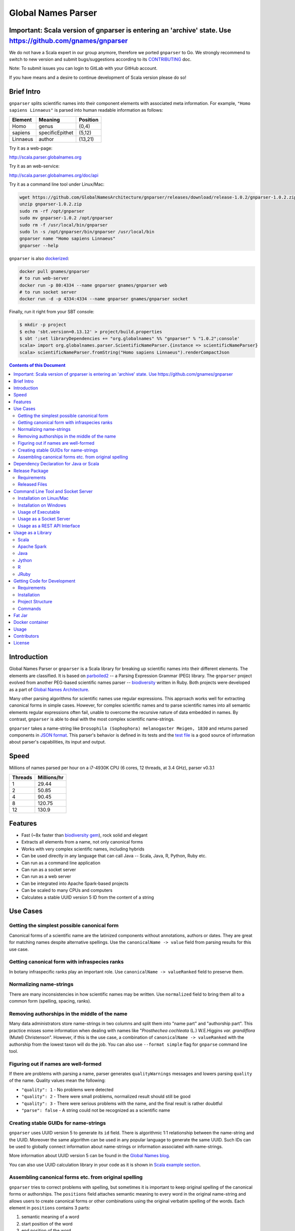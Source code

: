 Global Names Parser
===================

.. image:: https://circleci.com/gh/GlobalNamesArchitecture/gnparser.svg?style=svg
    :target: https://circleci.com/gh/GlobalNamesArchitecture/gnparser
    
Important: Scala version of gnparser is entering an 'archive' state. Use https://github.com/gnames/gnparser
-----------------------------------------------------------------------------------------------------------

We do not have a Scala expert in our group anymore, therefore we ported ``gnparser`` to Go. We 
strongly recommend to switch to new version and submit bugs/suggestions according to its
`CONTRIBUTING <https://github.com/gnames/gnparser/blob/master/CONTRIBUTING.md>`_ doc. 

Note: To submit issues you can login to GitLab with your GitHub account.

If you have means and a desire to continue development of Scala version please do so!

Brief Intro
-----------

``gnparser`` splits scientific names into their component elements with associated meta information.
For example, ``"Homo sapiens Linnaeus"`` is parsed into human readable information as follows:

========  ================  ========
Element   Meaning           Position
========  ================  ========
Homo      genus             (0,4)
sapiens   specificEpithet   (5,12)
Linnaeus  author            (13,21)
========  ================  ========

Try it as a web-page:

`http://scala.parser.globalnames.org <http://scala.parser.globalnames.org>`_

Try it as an web-service:

`http://scala.parser.globalnames.org/doc/api <http://scala.parser.globalnames.org/doc/api>`_

Try it as a command line tool under Linux/Mac:

.. code:: bash

    wget https://github.com/GlobalNamesArchitecture/gnparser/releases/download/release-1.0.2/gnparser-1.0.2.zip
    unzip gnparser-1.0.2.zip
    sudo rm -rf /opt/gnparser
    sudo mv gnparser-1.0.2 /opt/gnparser
    sudo rm -f /usr/local/bin/gnparser
    sudo ln -s /opt/gnparser/bin/gnparser /usr/local/bin
    gnparser name "Homo sapiens Linnaeus"
    gnparser --help

``gnparser`` is also `dockerized <https://hub.docker.com/r/gnames/gnparser>`_:

.. code:: bash

    docker pull gnames/gnparser
    # to run web-server
    docker run -p 80:4334 --name gnparser gnames/gnparser web
    # to run socket server
    docker run -d -p 4334:4334 --name gnparser gnames/gnparser socket

Finally, run it right from your SBT console:

.. code:: bash

    $ mkdir -p project
    $ echo 'sbt.version=0.13.12' > project/build.properties
    $ sbt ';set libraryDependencies += "org.globalnames" %% "gnparser" % "1.0.2";console'
    scala> import org.globalnames.parser.ScientificNameParser.{instance => scientificNameParser}
    scala> scientificNameParser.fromString("Homo sapiens Linnaeus").renderCompactJson

.. contents:: Contents of this Document

Introduction
------------

Global Names Parser or ``gnparser`` is a Scala library for breaking up
scientific names into their different elements. The elements are classified.
It is based on `parboiled2 <http://parboiled2.org>`_ -- a Parsing Expression
Grammar (PEG) library. The ``gnparser`` project evolved from another PEG-based
scientific names parser --
`biodiversity <https://github.com/GlobalNamesArchitecture/biodiversity>`_
written in Ruby. Both projects were developed as a part of `Global Names
Architecture <http://globalnames.org>`_.

Many other parsing algorithms for scientific names use regular expressions.
This approach works well for extracting canonical forms in simple cases.
However, for complex scientific names and to parse scientific names into
all semantic elements regular expressions often fail, unable to overcome
the recursive nature of data embedded in names. By contrast, ``gnparser``
is able to deal with the most complex scientific name-strings.

``gnparser`` takes a name-string like
``Drosophila (Sophophora) melanogaster Meigen, 1830`` and returns parsed
components in
`JSON format <http://scala.parser.globalnames.org/?q=Drosophila+%28Sophophora%29+melanogaster+Meigen%2C+1830>`_.
This parser's behavior is defined in its tests and the `test
file <https://github.com/GlobalNamesArchitecture/gnparser/blob/master/parser-render/src/test/resources/test_data.txt>`_
is a good source of information about parser's capabilities, its input and output.

Speed
-----

Millions of names parsed per hour on a i7-4930K CPU
(6 cores, 12 threads, at 3.4 GHz), parser v0.3.1

========  ================
Threads   Millions/hr
========  ================
1         29.44
2         50.85
4         90.45
8         120.75
12        130.9
========  ================

Features
--------

-  Fast (~8x faster than `biodiversity gem <https://github.com/GlobalNamesArchitecture/biodiversity>`_),
   rock solid and elegant
-  Extracts all elements from a name, not only canonical forms
-  Works with very complex scientific names, including hybrids
-  Can be used directly in any language that can call Java -- Scala,
   Java, R, Python, Ruby etc.
-  Can run as a command line application
-  Can run as a socket server
-  Can run as a web server
-  Can be integrated into Apache Spark-based projects
-  Can be scaled to many CPUs and computers
-  Calculates a stable UUID version 5 ID from the content of a string

Use Cases
---------

Getting the simplest possible canonical form
~~~~~~~~~~~~~~~~~~~~~~~~~~~~~~~~~~~~~~~~~~~~

Canonical forms of a scientific name are the latinized components without
annotations, authors or dates. They are great for matching names despite
alternative spellings. Use the ``canonicalName -> value`` field from parsing
results for this use case.

Getting canonical form with infraspecies ranks
~~~~~~~~~~~~~~~~~~~~~~~~~~~~~~~~~~~~~~~~~~~~~~

In botany infraspecific ranks play an important role. Use
``canonicalName -> valueRanked`` field to preserve them.

Normalizing name-strings
~~~~~~~~~~~~~~~~~~~~~~~~

There are many inconsistencies in how scientific names may be written.
Use ``normalized`` field to bring them all to a common form (spelling, spacing,
ranks).

Removing authorships in the middle of the name
~~~~~~~~~~~~~~~~~~~~~~~~~~~~~~~~~~~~~~~~~~~~~~

Many data administrators store name-strings in two columns and split
them into "name part" and "authorship part". This practice misses some
information when dealing with names like
"*Prosthechea cochleata* (L.) W.E.Higgins *var. grandiflora*
(Mutel) Christenson". However, if this is the use case, a combination of
``canonicalName -> valueRanked`` with the authorship from the lowest taxon
will do the job. You can also use ``--format simple`` flag
for ``gnparse`` command line tool.

Figuring out if names are well-formed
~~~~~~~~~~~~~~~~~~~~~~~~~~~~~~~~~~~~~

If there are problems with parsing a name, parser generates
``qualityWarnings`` messages and lowers parsing ``quality`` of the name.
Quality values mean the following:

-  ``"quality": 1`` - No problems were detected
-  ``"quality": 2`` - There were small problems, normalized result
   should still be good
-  ``"quality": 3`` - There were serious problems with the name, and the
   final result is rather doubtful
-  ``"parse": false`` - A string could not be recognized as a scientific
   name

Creating stable GUIDs for name-strings
~~~~~~~~~~~~~~~~~~~~~~~~~~~~~~~~~~~~~~

``gnparser`` uses UUID version 5 to generate its ``id`` field.
There is algorithmic 1:1 relationship between the name-string and the UUID.
Moreover the same algorithm can be used in any popular language to
generate the same UUID. Such IDs can be used to globally connect information
about name-strings or information associated with name-strings.

More information about UUID version 5 can be found in the `Global Names
blog <http://globalnames.org/news/2015/05/31/gn-uuid-0-5-0/>`_.

You can also use UUID calculation library in your code as it is shown in
`Scala example section <#scala>`_.

Assembling canonical forms etc. from original spelling
~~~~~~~~~~~~~~~~~~~~~~~~~~~~~~~~~~~~~~~~~~~~~~~~~~~~~~

``gnparser`` tries to correct problems with spelling, but sometimes it is
important to keep original spelling of the canonical forms or authorships.
The ``positions`` field attaches semantic meaning to every word in the
original name-string and allows users to create canonical forms or other
combinations using the original verbatim spelling of the words. Each element
in ``positions`` contains 3 parts:

1. semantic meaning of a word
2. start position of the word
3. end position of the word

For example ``["specificEpithet", 6, 11]`` means that a specific epithet starts
at 6th character and ends *before* 11th character of the string.

Dependency Declaration for Java or Scala
----------------------------------------

The artifacts for ``gnparser`` are located on `Maven
Central <http://search.maven.org/#search%7Cga%7C1%7Cgnparser>`_ and can
be set as a dependency in following ways:

SBT:

.. code:: Scala

    libraryDependencies += "org.globalnames" %% "gnparser" % "1.0.2"

Maven:

.. code:: xml

    <dependency>
        <groupId>org.globalnames</groupId>
        <artifactId>gnparser_2.11</artifactId>
        <version>1.0.2</version>
    </dependency>

    <dependency>
        <groupId>org.globalnames</groupId>
        <artifactId>gnparser_2.10</artifactId>
        <version>1.0.2</version>
    </dependency>

Release Package
---------------

`Release
package <https://github.com/GlobalNamesArchitecture/gnparser/releases/tag/release-1.0.2>`_
should be sufficient for all usages but development. It is not needed
for including ``gnparser`` into Java or Scala code -- `declare dependency
instead <#dependency-declaration-for-java-or-scala>`_.

Requirements
~~~~~~~~~~~~

Java Run Environment (JRE) version >= 1.6 (>= 1.8 for `runner` project)

Released Files
~~~~~~~~~~~~~~

===============================   ===============================================
File                              Description
===============================   ===============================================
``gnparser-1.0.2.zip``            `Command line tool, web and socket
                                  server <#command-line-tool-and-socket-server>`_
``release-1.0.2.zip``             Source code's zip file
``release-1.0.2.tar.gz``          Source code's tar file
===============================   ===============================================

Command Line Tool and Socket Server
-----------------------------------

Installation on Linux/Mac
~~~~~~~~~~~~~~~~~~~~~~~~~

.. code:: bash

    wget https://github.com/GlobalNamesArchitecture/gnparser/releases/download/release-1.0.2/gnparser-1.0.2.zip
    unzip gnparser-1.0.2.zip
    sudo rm -rf /opt/gnparser
    sudo mv gnparser-1.0.2 /opt/gnparser
    sudo rm -f /usr/local/bin/gnparser
    sudo ln -s /opt/gnparser/bin/gnparser /usr/local/bin

Installation on Windows
~~~~~~~~~~~~~~~~~~~~~~~

1. Download
   `gnparser-1.0.2.zip <https://github.com/GlobalNamesArchitecture/gnparser/releases/download/release-1.0.2/gnparser-1.0.2.zip>`_
2. Extract it to a place where you usually store program files
3. Update your `PATH <https://java.com/en/download/help/path.xml>`_ to
   point to bin subdirectory
4. Now you can use ``gnparser`` command provided by ``gnparser.bat``
   script from CMD

Usage of Executable
~~~~~~~~~~~~~~~~~~~

Note that ``gnparser`` loads Java runtime environment every time it is
called. As a result parsing one name at a time is **much** slower than
parsing many names from a file. When parsing large file expect rates of
6000-9000 name-strings per second on one CPU.

To parse one name

::

    gnparser name "Parus major Linnaeus, 1788"

To parse names from a file (one name per line)

::

    gnparser file --input file_with_names.txt [--output output_file.json --threads 8]

``file`` is the default command if no command is given. If you want to parse
very large number of name-strings using ``file`` subcommand, break data into
several files with about 500,000 name-strings in each. To parse names
from STDIN to STDOUT:

::

    cat file_with_names.txt | gnparser > file_with_parsed_names.txt

``gnparser`` accepts the flag ``--format`` (or simply ``-f``) that determines
the output representation. The values are ``simple`` for simple tab-delimited format,
``json-pretty`` and ``json-compact`` for the JSON extended pretty form and the compact form
correspondingly

To parse a name-string

::

    gnparser name "Parus major Linnaeus, 1788" --format simple


The `simple` format returns tab-delimited result with following fields:

* ID of the supplied name-string (generated by UUID5 algorithm)
* Supplied name-string verbatim
* Canonical form without ranks
* Canonical form with ranks
* Authorship (for the lowest rank only)
* Year
* Parsing quality (from 1 to 3, one being the best)

To see help

Note that ``gnparser -h``  shows the ``JVM`` help instead of ``gnparser`` help.

::

    gnparser --help

Usage as a Socket Server
~~~~~~~~~~~~~~~~~~~~~~~~

Use socket (TCP/IP) server when the ``gnparser`` library cannot be imported
directly by a programming language. Setting ``--port`` is optional, 4334
is the default port.

::

    gnparser socket --port 1234

To test the socket connection with command line:

::

    telnet localhost 1234

When you see your telnet prompt, enter a name and press ``Enter``.

To use (TCP/IP) socket server in your code find a ``socket`` library for
your language. There is a good chance it is included in the language's
core. For example in Ruby it would be:

.. code:: ruby

    require "socket"
    s = TCPSocket.open("0.0.0.0", 1234)
    s.write("Homo sapiens\n")
    s.gets

``gnparser`` TCP server can parse new-line delimited string in a single run.
It is more efficient to send several new-line delimited names at once through
the socket. ``gnparser`` server returns a string which contains new-line
delimited chunks, where each line is a JSON string for a corresponding input
name.

Example below also includes a safeguard for "back pressure" cases, where a
client application sends strings too fast. TCP server stores data temporarily
in buffers before processing, and buffers might get over-filled. At such
moment TCP server stops receiving new packets ("back pressure" situation) until
it empties its inner queue of messages. Because of that a client application
should monitor the count of sent bytes:

.. code:: ruby

    require "socket"
    require "json"

    socket = TCPSocket.open("0.0.0.0", 4334)

    open("names.txt").each_slice(100) do |slice|
      text = slice.join
      until socket.write(text) == text.bytes.size
        puts("Reading of a slice starting with #{slice[0]} failed. Retrying")
        str = socket.recv(10) until str.nil?
      end
      slice.each { puts(socket.gets) }
    end

Usage as a REST API Interface
~~~~~~~~~~~~~~~~~~~~~~~~~~~~~

Use web-server as an HTTP alternative to TCP/IP server. Setting ``--port`` is
optional, 4334 is the default port. To start web server in production mode on
http://0.0.0.0:9000

::

    gnparser web --port 9000

Make sure to CGI-escape name-strings for GET requests. An '&' character
needs to be converted to '%26'

-  ``GET /api?q=Aus+bus|Aus+bus+D.+%26+M.,+1870``
-  ``POST /api`` with request body of JSON array of strings

.. code:: ruby

    require 'json'
    require 'net/http'

    uri = URI('http://scala.parser.globalnames.org/api')
    http = Net::HTTP.new(uri.host, uri.port)
    http.use_ssl = true
    request = Net::HTTP::Post.new(uri, 'Content-Type' => 'application/json',
                                       'accept' => 'json')
    request.body = ['Solanum mariae Särkinen & S.Knapp',
                    'Ahmadiago Vánky 2004'].to_json
    response = http.request(request)

Usage as a Library
------------------

Several languages are supported either natively or by running their
JVM-based versions. The `examples folder </examples>`_ provides scientific
name parsing code snippets for Scala, Java, Jython, JRuby and R
languages.

To avoid declaring multiple dependencies Jython, JRuby and R need a
`reference gnparser fat-jar <#fat-jar>`_.

If you decide to follow examples get the code from the
`release <https://github.com/GlobalNamesArchitecture/gnparser/releases/tag/release-1.0.2>`_
or `clone it from GitHub <#getting-code-for-development>`_

Scala
~~~~~

`Scala
example </examples/java-scala/src/main/scala/org/globalnames/parser/examples/ParserScala.scala>`_
is an SBT subproject. To run it execute the command:

.. code:: bash

    sbt 'examples/runMain org.globalnames.parser.examples.ParserScala'

Calculation of UUID version 5 can be done in the following way:

.. code:: scala

    scala> val gen = org.globalnames.UuidGenerator()
    scala> gen.generate("Salinator solida")
    res0: java.util.UUID = da1a79e5-c16f-5ff7-a925-14c5c7ecdec5


Apache Spark
~~~~~~~~~~~~

`examples/spark/README.rst </examples/spark/README.rst>`_
describes how to use ``gnparser`` with Scala or Python in Apache Spark
projects.

Java
~~~~

`Java
example </examples/java-scala/src/main/java/org/globalnames/parser/examples/ParserJava.java>`_
is an SBT subproject. To run it execute the command:

.. code:: bash

    sbt 'examples/runMain org.globalnames.parser.examples.ParserJava'

Jython
~~~~~~

`Jython example </examples/jython/parser.py>`_ requires
`Jython <http://www.jython.org/>`_ -- a Python language implementation
for Java Virtual Machine. Jython distribution should be installed
locally `according to
instructions <https://wiki.python.org/jython/InstallationInstructions>`_.

To run it execute the command:

.. code:: bash

    GNPARSER_JAR_PATH=/path/to/gnparser-assembly-1.0.2.jar \
      jython examples/jython/parser.py

R
~

`R example </examples/R/parser.R>`_ requires `rJava
package <https://cran.r-project.org/web/packages/rJava/index.html>`_ to
be installed. To run it execute the command:

::

    Rscript examples/R/parser.R

JRuby
~~~~~

`JRuby example </examples/jruby/parser.rb>`_ requires
`JRuby <http://jruby.org/>`_ -- a Ruby language implementation for Java
Virtual Machine. JRuby distribution should be installed locally
`according to instructions <http://jruby.org/getting-started>`_.

To run it execute the command:

.. code:: bash

    jruby -J-classpath /path/to/gnparser-assembly-1.0.2.jar \
      examples/jruby/parser.rb

Getting Code for Development
----------------------------

Requirements
~~~~~~~~~~~~

-  `Git <https://git-scm.com/>`_
-  `Scala version >=
   2.11 <http://www.scala-lang.org/download/install.html>`_
-  Java SDK version >= 1.8.0
-  `SBT <http://www.scala-sbt.org/download.html>`_ >= 0.13.17

Installation
~~~~~~~~~~~~

.. code:: bash

    git clone https://github.com/GlobalNamesArchitecture/gnparser.git
    cd gnparser

If you decide to participate in ``gnparser`` development -- fork the
repository and submit pull requests of your work.

Project Structure
~~~~~~~~~~~~~~~~~

The project consists of four parts:

-  ``parser`` contains core routines for parsing input string. It is a minimalistic
   library and doesn't contain any reference to any rendering library, such as JSON
-  ``parser-render`` extends ``parser`` functionality to render inner structures
   to JSON
-  ``examples`` contains usage samples for some popular programming languages
-  ``runner`` contains code required to run ``parser`` from a command
   line as a standalone tool, as a TCP/IP server, or as a web server
-  ``spark-python`` provides facilities to call ``parser`` from Spark
-  ``benchmark`` contains performance tests

Commands
~~~~~~~~

=========================================== =======================================
Command                                     Description
=========================================== =======================================
``sbt test``                                Runs all tests
``sbt ++2.11.12 test``                      Runs all tests against Scala v2.10.6
``sbt assembly``                            Creates `fat jars <#fat-jar>`_ for
                                            command line and web
``sbt runner/universal:packageBin``         Creates executables for command line and
                                            web at ``./runner/target/universal/``
``sbt 'runner/run name "Homo sapiens"'``    Parses single name
``sbt 'runner/run web --port 9000'``        Runs the web server in development mode
                                            at port 9000
``sbt 'runner/run socket -p 1234'``         Runs the TCP/IP server at port 1234
=========================================== =======================================


Fat Jar
-------

Sometimes it is beneficial to have a jar that contains everything
necessary to run a program. Such a jar would include Scala and all
required libraries. In the table above you can see that it can be
generated with the command ``sbt assembly``

Docker container
----------------

Prebuilt container image can be found on
`dockerhub <https://hub.docker.com/r/gnames/gnparser/>`_

Usage
-----

To install/update container

.. code:: bash

    docker pull gnames/gnparser

To run web server

.. code:: bash

    docker run -d -p 80:4334 --name gnparser gnames/gnparser web

To run socket server

.. code:: bash

    docker run -d -p 4334:4334 --name gnparser gnames/gnparser socket

Contributors
------------

+ Alexander Myltsev `http://myltsev.com <http://myltsev.com>`_ `alexander-myltsev@github <https://github.com/alexander-myltsev>`_
+ Dmitry Mozzherin `dimus@github <https://github.com/dimus>`_

License
-------

Released under `MIT license </LICENSE>`_
